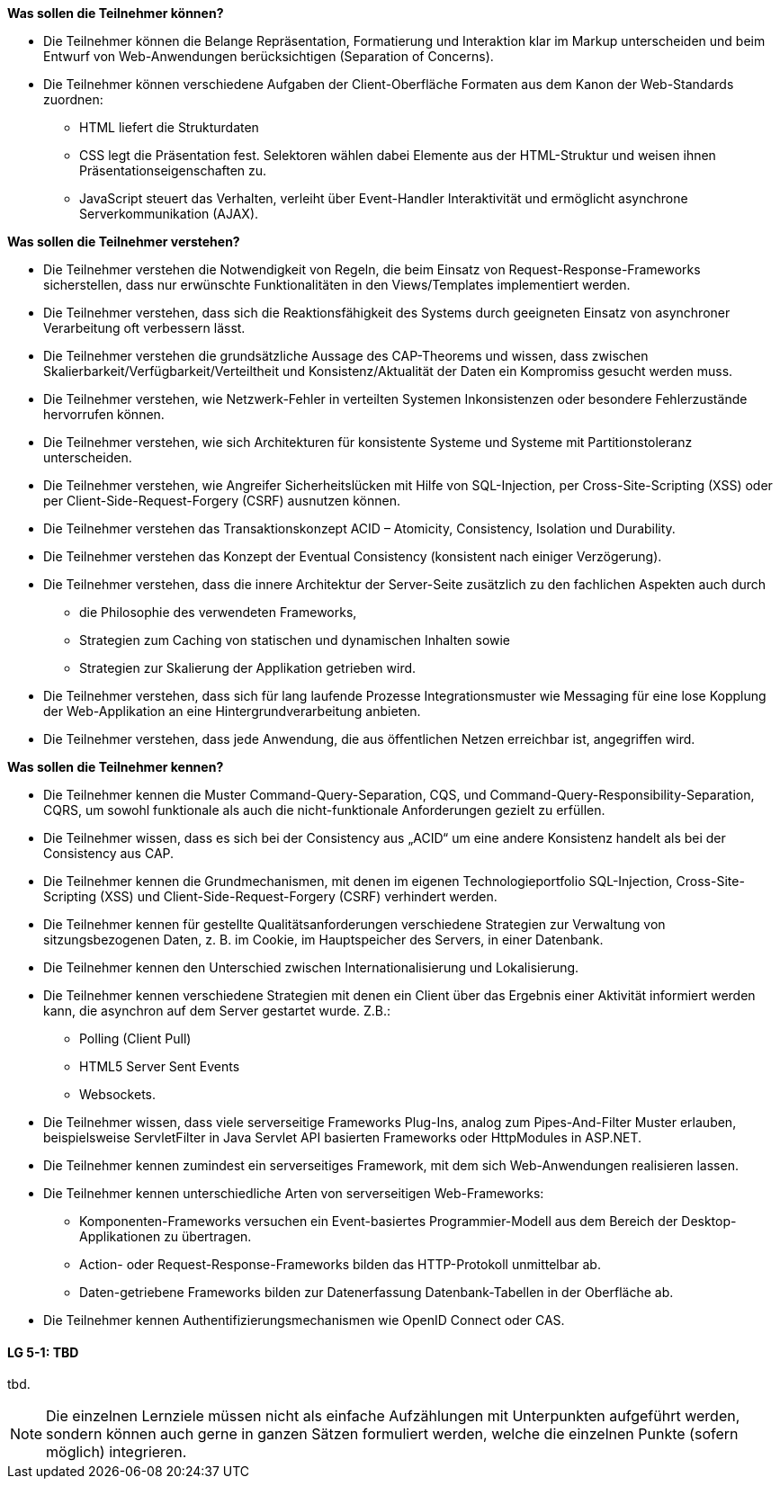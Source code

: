 // tag::DE[]
[[LZ-5-1]]
//==== LZ 5-1: Dies ist das erste Lernziel in Kapitel 5, lorem ipsum sit dolor

**Was sollen die Teilnehmer können?**

  * Die Teilnehmer können die Belange Repräsentation, Formatierung und Interaktion klar im Markup unterscheiden und beim Entwurf von Web-Anwendungen berücksichtigen (Separation of Concerns).
  * Die Teilnehmer können verschiedene Aufgaben der Client-Oberfläche Formaten aus dem Kanon der Web-Standards zuordnen:
    ** HTML liefert die Strukturdaten
    ** CSS legt die Präsentation fest. Selektoren wählen dabei Elemente aus der HTML-Struktur und weisen ihnen Präsentationseigenschaften zu.
    ** JavaScript steuert das Verhalten, verleiht über Event-Handler Interaktivität und ermöglicht asynchrone Serverkommunikation (AJAX).

**Was sollen die Teilnehmer verstehen?**

  * Die Teilnehmer verstehen die Notwendigkeit von Regeln, die beim Einsatz von Request-Response-Frameworks sicherstellen, dass nur erwünschte Funktionalitäten in den Views/Templates implementiert werden. 
  * Die Teilnehmer verstehen, dass sich die Reaktionsfähigkeit des Systems durch geeigneten Einsatz von asynchroner Verarbeitung oft verbessern lässt.
  * Die Teilnehmer verstehen die grundsätzliche Aussage des CAP-Theorems und wissen, dass zwischen Skalierbarkeit/Verfügbarkeit/Verteiltheit und Konsistenz/Aktualität der Daten ein Kompromiss gesucht werden muss.
  * Die Teilnehmer verstehen, wie Netzwerk-Fehler in verteilten Systemen Inkonsistenzen oder besondere Fehlerzustände hervorrufen können.
  * Die Teilnehmer verstehen, wie sich Architekturen für konsistente Systeme und Systeme mit Partitionstoleranz unterscheiden.
  * Die Teilnehmer verstehen, wie Angreifer Sicherheitslücken mit Hilfe von SQL-Injection, per Cross-Site-Scripting (XSS) oder per Client-Side-Request-Forgery (CSRF) ausnutzen können.
  * Die Teilnehmer verstehen das Transaktionskonzept ACID – Atomicity, Consistency, Isolation und Durability.
  * Die Teilnehmer verstehen das Konzept der Eventual Consistency (konsistent nach einiger Verzögerung).
  * Die Teilnehmer verstehen, dass die innere Architektur der Server-Seite zusätzlich zu den fachlichen Aspekten auch durch
    ** die Philosophie des verwendeten Frameworks, 
    ** Strategien zum Caching von statischen und dynamischen Inhalten sowie 
    ** Strategien zur Skalierung der Applikation getrieben wird.
  * Die Teilnehmer verstehen, dass sich für lang laufende Prozesse Integrationsmuster wie Messaging für eine lose Kopplung der Web-Applikation an eine Hintergrundverarbeitung anbieten. 
  * Die Teilnehmer verstehen, dass jede Anwendung, die aus öffentlichen Netzen erreichbar ist, angegriffen wird.

**Was sollen die Teilnehmer kennen?**

  * Die Teilnehmer  kennen die Muster Command-Query-Separation, CQS, und Command-Query-Responsibility-Separation, CQRS, um sowohl funktionale als auch die nicht-funktionale Anforderungen gezielt zu erfüllen.
  * Die Teilnehmer wissen, dass es sich bei der Consistency aus „ACID“ um eine andere Konsistenz handelt als bei der Consistency aus CAP.
  * Die Teilnehmer kennen die Grundmechanismen, mit denen im eigenen Technologieportfolio SQL-Injection, Cross-Site-Scripting (XSS) und Client-Side-Request-Forgery (CSRF) verhindert werden.
  * Die Teilnehmer kennen für gestellte Qualitätsanforderungen verschiedene Strategien zur Verwaltung von sitzungsbezogenen Daten, z. B. im Cookie, im Hauptspeicher des Servers, in einer Datenbank.
  * Die Teilnehmer kennen den Unterschied zwischen Internationalisierung und Lokalisierung.
  * Die Teilnehmer kennen verschiedene Strategien mit denen ein Client über das Ergebnis einer Aktivität informiert werden kann, die asynchron auf dem Server gestartet wurde. Z.B.:
    ** Polling (Client Pull)
    ** HTML5 Server Sent Events
    ** Websockets.
  * Die Teilnehmer wissen, dass viele serverseitige Frameworks Plug-Ins, analog zum Pipes-And-Filter Muster erlauben, beispielsweise ServletFilter in Java Servlet API basierten Frameworks oder HttpModules in ASP.NET.  
  * Die Teilnehmer kennen zumindest ein serverseitiges Framework, mit dem sich Web-Anwendungen realisieren lassen.
  * Die Teilnehmer kennen unterschiedliche Arten von serverseitigen Web-Frameworks:
    ** Komponenten-Frameworks versuchen ein Event-basiertes Programmier-Modell aus dem Bereich der Desktop-Applikationen zu übertragen.
    ** Action- oder Request-Response-Frameworks bilden das HTTP-Protokoll unmittelbar ab.  
    ** Daten-getriebene Frameworks bilden zur Datenerfassung Datenbank-Tabellen in der Oberfläche ab.
  * Die Teilnehmer kennen Authentifizierungsmechanismen wie OpenID Connect oder CAS.

// end::DE[]

// tag::EN[]
[[LG-5-1]]
==== LG 5-1: TBD
tbd.
// end::EN[]

// tag::REMARK[]
[NOTE]
====
Die einzelnen Lernziele müssen nicht als einfache Aufzählungen mit Unterpunkten aufgeführt werden, sondern können auch gerne in ganzen Sätzen formuliert werden, welche die einzelnen Punkte (sofern möglich) integrieren.
====
// end::REMARK[]
